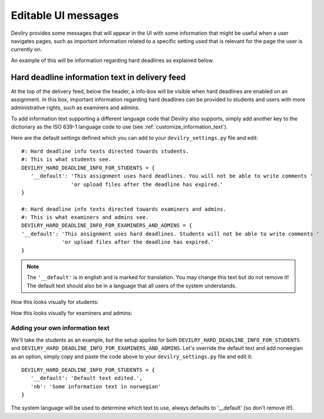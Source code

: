 .. _editable_ui_messages:

====================
Editable UI messages
====================

Devilry provides some messages that will appear in the UI with some information that might be useful when a user
navigates pages, such as important information related to a specific setting used that is relevant for the page the user
is currently on.

An example of this will be information regarding hard deadlines as explained below.


***********************************************
Hard deadline information text in delivery feed
***********************************************

At the top of the delivery feed, below the header, a info-box will be visible when hard deadlines are enabled on an
assignment. In this box, important information regarding hard deadlines can be provided to students and users with more
administrative rights, such as examiners and admins.

To add information text supporting a different language code that Devilry also supports, simply add another key
to the dictionary as the ISO 639-1 language code to use (see :ref:`customize_information_text`).

Here are the default settings defined which you can add to your ``devilry_settings.py`` file and edit::

    #: Hard deadline info texts directed towards students.
    #: This is what students see.
    DEVILRY_HARD_DEADLINE_INFO_FOR_STUDENTS = {
       '__default': 'This assignment uses hard deadlines. You will not be able to write comments '
                    'or upload files after the deadline has expired.'
    }

    #: Hard deadline info texts directed towards examiners and admins.
    #: This is what examiners and admins see.
    DEVILRY_HARD_DEADLINE_INFO_FOR_EXAMINERS_AND_ADMINS = {
    '__default': 'This assignment uses hard deadlines. Students will not be able to write comments '
                 'or upload files after the deadline has expired.'
    }


.. note::

    The ``'__default'`` is in english and is marked for translation. You may change this text but do not remove it! The default
    text should also be in a language that all users of the system understands.


How this looks visually for students:

.. image:: images/editable_ui_messages/hard_deadline_info_box_student.png

How this looks visually for examiners and admins:

.. image:: images/editable_ui_messages/hard_deadline_info_box_examiner_admin.png


.. _customize_information_text:

Adding your own information text
================================

We'll take the students as an example, but the setup applies for both ``DEVILRY_HARD_DEADLINE_INFO_FOR_STUDENTS`` and
``DEVILRY_HARD_DEADLINE_INFO_FOR_EXAMINERS_AND_ADMINS``. Let's override the default text and add norwegian
as an option, simply copy and paste the code above to your ``devilry_settings.py`` file and edit it::

    DEVILRY_HARD_DEADLINE_INFO_FOR_STUDENTS = {
       '__default': 'Default text edited.',
       'nb': 'Some information text in norwegian'
    }

The system language will be used to determine which text to use, always defaults to '__default' (so don't remove it!).


